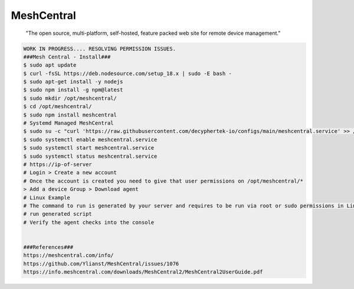 MeshCentral
=====

     "The open source, multi-platform, self-hosted, feature packed web site for remote device management."

.. code-block:: console

  WORK IN PROGRESS.... RESOLVING PERMISSION ISSUES.
  ###Mesh Central - Install###
  $ sudo apt update
  $ curl -fsSL https://deb.nodesource.com/setup_18.x | sudo -E bash - 
  $ sudo apt-get install -y nodejs 
  $ sudo npm install -g npm@latest
  $ sudo mkdir /opt/meshcentral/
  $ cd /opt/meshcentral/
  $ sudo npm install meshcentral
  # Systemd Managed MeshCentral
  $ sudo su -c "curl 'https://raw.githubusercontent.com/decyphertek-io/configs/main/meshcentral.service' >> /etc/systemd/system/meshcentral.service"
  $ sudo systemctl enable meshcentral.service
  $ sudo systemctl start meshcentral.service
  $ sudo systemctl status meshcentral.service
  # https://ip-of-server
  # Login > Create a new account 
  # Once the account is created you need to give that user permissions on /opt/meshcentral/* 
  > Add a device Group > Download agent
  # Linux Example
  # The command to run is generated by your server and requires to be run via root or sudo permissions in Linux. 
  # run generated script 
  # Verify the agent checks into the console


  ###References###
  https://meshcentral.com/info/
  https://github.com/Ylianst/MeshCentral/issues/1076
  https://info.meshcentral.com/downloads/MeshCentral2/MeshCentral2UserGuide.pdf